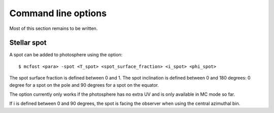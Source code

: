 Command line options
====================

Most of this section remains to be written.

Stellar spot
------------

A spot can be added to photosphere using the option::

$ mcfost <para> -spot <T_spot> <spot_surface_fraction> <i_spot> <phi_spot>

The spot surface fraction is defined between 0 and 1. The spot
inclination is defined between 0 and 180 degrees: 0 degree for a spot on
the pole and 90 degrees for a spot on the equator.

The option currently only works if the photosphere has no extra UV and
is only available in MC mode so far.

If i is defined between 0 and 90 degrees, the spot is facing the
observer when using the central azimuthal bin.
